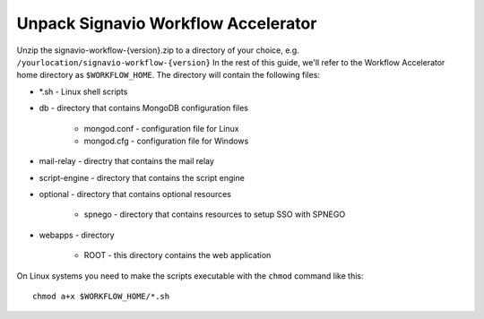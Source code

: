 Unpack Signavio Workflow Accelerator
------------------------------------
Unzip the signavio-workflow-{version}.zip to a directory of your choice, e.g. ``/yourlocation/signavio-workflow-{version}``
In the rest of this guide, we'll refer to the Workflow Accelerator home directory as ``$WORKFLOW_HOME``\ .
The directory will contain the following files:

* \*.sh - Linux shell scripts 
* db - directory that contains MongoDB configuration files

    * mongod.conf - configuration file for Linux
    * mongod.cfg - configuration file for Windows

* mail-relay - directry that contains the mail relay
* script-engine - directory that contains the script engine
* optional - directory that contains optional resources
	
	* spnego - directory that contains resources to setup SSO with SPNEGO

* webapps - directory 

    * ROOT - this directory contains the web application

On Linux systems you need to make the scripts executable with the ``chmod`` command like this: ::

    chmod a+x $WORKFLOW_HOME/*.sh